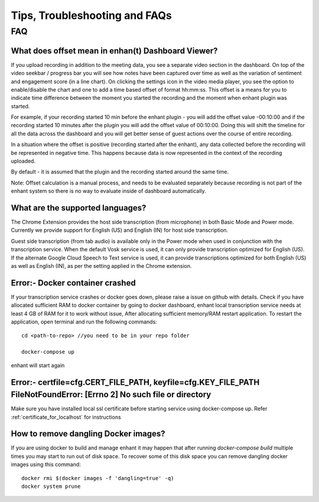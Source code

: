 ####################################
Tips, Troubleshooting and FAQs
####################################

FAQ
=========

What does offset mean in enhan(t) Dashboard Viewer? 
-----------------------------------------------------

If you upload recording in addition to the meeting data, you see a separate video section in the dashboard.
On top of the video seekbar / progress bar you will see how notes have been captured over time as
well as the variation of sentiment and engagement score (in a line chart). On clicking the settings
icon in the video media player, you see the option to enable/disable the chart and one to add a time based
offset of format hh:mm:ss. This offset is a means for you to indicate time difference between the moment
you started the recording and the moment when enhant plugin was started. 

For example, if your recording started 10 min before the enhant plugin - you will add the offset 
value -00:10:00 and if the recording started 10 minutes after the plugin you will add the offset value of 00:10:00. 
Doing this will shift the timeline for all the data across the dashboard and you will get better 
sense of guest actions over the course of entire recording.

In a situation where the offset is positive (recording started after the enhant), any data collected 
before the recording will be represented in negative time. This happens because data is now represented
in the context of the recording uploaded.

By default - it is assumed that the plugin and the recording started around the same time.

Note: Offset calculation is a manual process, and needs to be evaluated separately because recording is
not part of the enhant system so there is no way to evaluate inside of dashboard automatically.


What are the supported languages? 
-------------------------------------------
The Chrome Extension provides the host side transcription (from microphone) in both Basic Mode and Power mode. Currently we provide support for English (US) and English (IN) for host side transcription.

Guest side transcription (from tab audio) is available only in the Power mode when used in conjunction with the transcription service. When the default Vosk service is used, it can only provide transcription optimized for English (US). If the alternate Google Cloud Speech to Text service is used, it can provide transcriptions optimized for both English (US) as well as English (IN), as per the setting applied in the Chrome extension.

Error:- Docker container crashed
--------------------------------

If your transcription service crashes or docker goes down, please raise a issue on github with details.
Check if you have allocated sufficient RAM to docker container by going to docker 
dashboard, enhant local transcription service needs at least 4 GB of RAM for it to 
work without issue, After allocating sufficient memory/RAM restart application. 
To restart the application, open terminal and run the following commands::

        cd <path-to-repo> //you need to be in your repo folder

        docker-compose up

enhant will start again

Error:- certfile=cfg.CERT_FILE_PATH, keyfile=cfg.KEY_FILE_PATH FileNotFoundError: [Errno 2] No such file or directory
------------------------------------------------------------------------------------------------------------------------------------
Make sure you have installed local ssl certificate before starting service using 
docker-compose up.
Refer :ref:`certificate_for_localhost` for instructions


How to remove dangling Docker images?
-------------------------------------

If you are using docker to build and manage enhant it may happen
that after running *docker-compose build* multiple times you may
start to run out of disk space.
To recover some of this disk space you can remove dangling docker images
using this command::
 
        docker rmi $(docker images -f 'dangling=true' -q)
        docker system prune

